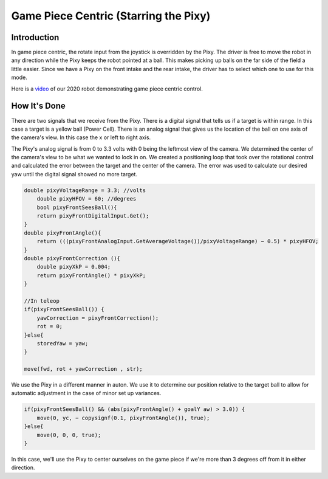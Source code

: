 Game Piece Centric (Starring the Pixy)
========================================

Introduction
----------------

In game piece centric, the rotate input from the joystick is overridden by the Pixy. The driver is free
to move the robot in any direction while the Pixy keeps the robot pointed at a ball. This makes
picking up balls on the far side of the field a little easier. Since we have a Pixy on the front intake
and the rear intake, the driver has to select which one to use for this mode.

Here is a `video <https://youtu.be/VP4emc-K57k?t=42>`_ of our 2020 robot demonstrating game piece centric control.

How It's Done
----------------

There are two signals that we receive from the Pixy. There is a digital signal that tells us if a target
is within range. In this case a target is a yellow ball (Power Cell). There is an analog signal that gives
us the location of the ball on one axis of the camera's view. In this case the x or left to right axis.

The Pixy's analog signal is from 0 to 3.3 volts with 0 being the leftmost view of the camera. We
determined the center of the camera's view to be what we wanted to lock in on. We created a
positioning loop that took over the rotational control and calculated the error between the target
and the center of the camera. The error was used to calculate our desired yaw until the digital
signal showed no more target.

.. code-block:: text

    double pixyVoltageRange = 3.3; //volts
        double pixyHFOV = 60; //degrees
        bool pixyFrontSeesBall(){
        return pixyFrontDigitalInput.Get();
    }
    double pixyFrontAngle(){
        return (((pixyFrontAnalogInput.GetAverageVoltage())/pixyVoltageRange) − 0.5) * pixyHFOV;
    }
    double pixyFrontCorrection (){
        double pixyXkP = 0.004;
        return pixyFrontAngle() * pixyXkP;
    }

    //In teleop
    if(pixyFrontSeesBall()) {
        yawCorrection = pixyFrontCorrection();
        rot = 0;
    }else{
        storedYaw = yaw;
    }

    move(fwd, rot + yawCorrection , str);

We use the Pixy in a different manner in auton. We use it to determine our position relative to the
target ball to allow for automatic adjustment in the case of minor set up variances.

.. code-block:: text

    if(pixyFrontSeesBall() && (abs(pixyFrontAngle() + goalY aw) > 3.0)) {
        move(0, yc, − copysignf(0.1, pixyFrontAngle()), true);
    }else{
        move(0, 0, 0, true);
    }

In this case, we'll use the Pixy to center ourselves on the game piece if we're more than 3 degrees
off from it in either direction.
